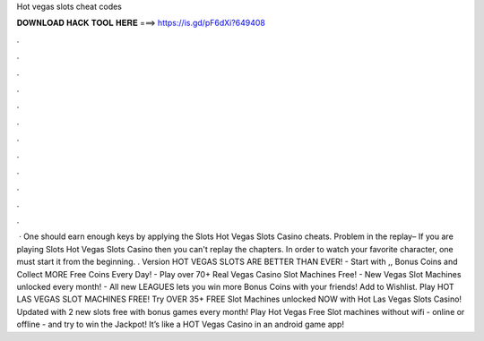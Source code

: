 Hot vegas slots cheat codes

𝐃𝐎𝐖𝐍𝐋𝐎𝐀𝐃 𝐇𝐀𝐂𝐊 𝐓𝐎𝐎𝐋 𝐇𝐄𝐑𝐄 ===> https://is.gd/pF6dXi?649408

.

.

.

.

.

.

.

.

.

.

.

.

 · One should earn enough keys by applying the Slots Hot Vegas Slots Casino cheats. Problem in the replay– If you are playing Slots Hot Vegas Slots Casino then you can't replay the chapters. In order to watch your favorite character, one must start it from the beginning. . Version HOT VEGAS SLOTS ARE BETTER THAN EVER! - Start with ,, Bonus Coins and Collect MORE Free Coins Every Day! - Play over 70+ Real Vegas Casino Slot Machines Free! - New Vegas Slot Machines unlocked every month! - All new LEAGUES lets you win more Bonus Coins with your friends! Add to Wishlist. Play HOT LAS VEGAS SLOT MACHINES FREE! Try OVER 35+ FREE Slot Machines unlocked NOW with Hot Las Vegas Slots Casino! Updated with 2 new slots free with bonus games every month! Play Hot Vegas Free Slot machines without wifi - online or offline - and try to win the Jackpot! It’s like a HOT Vegas Casino in an android game app!